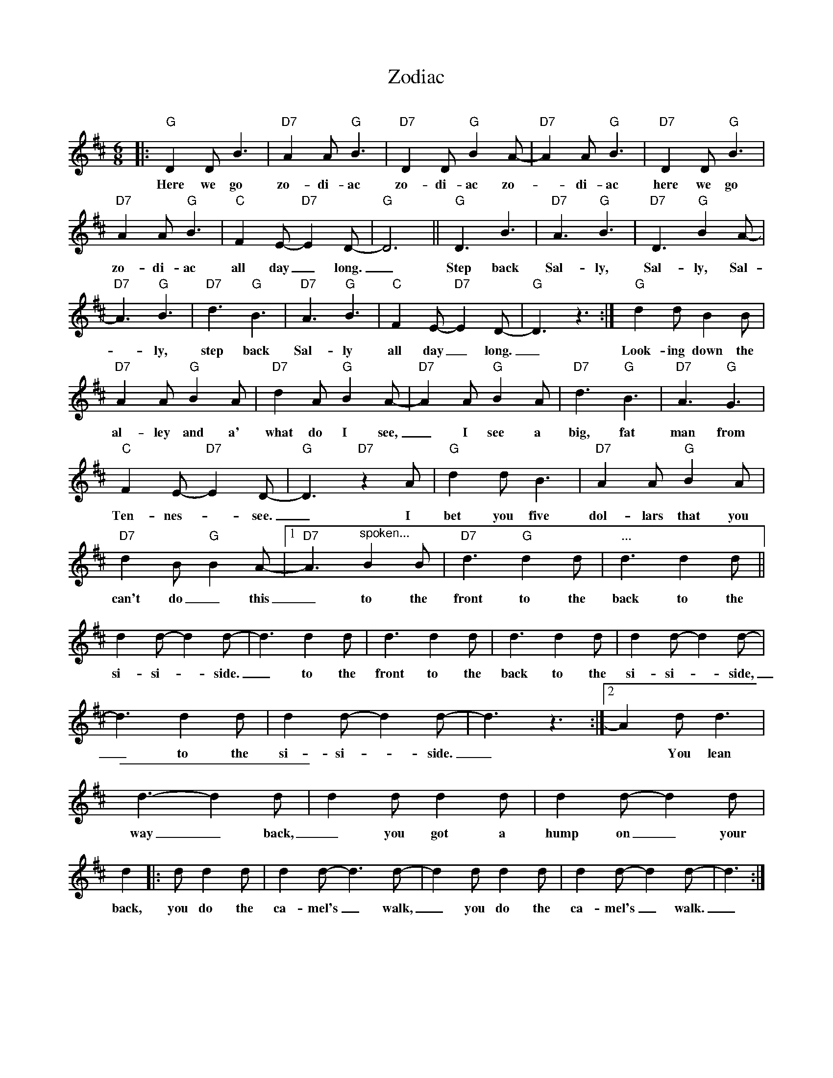 X: 1
T: Zodiac
C:
R: jig
N: Sometimes known as Zudio.
Z: 2014 John Chambers <jc:trillian.mit.edu>
M: 6/8
L: 1/8
K: D
%%continueall 1
|:\
"G"D2D B3 | "D7"A2A "G"B3 | "D7"D2D "G"B2A- | "D7"A2A "G"B3 | "D7"D2D "G"B3 | "D7"A2A "G"B3 |
w: Here we go zo-di-ac zo-di-ac zo-_di-ac here we go zo-di-ac
"C"F2E- "D7"E2D- | "G"D6 || "G"D3 B3 | "D7"A3 "G"B3 | "D7"D3 "G"B2A- | "D7"A3 "G"B3 |
w: all day_ long._  Step back Sal-ly, Sal-ly, Sal-*ly,
"D7"d3 "G"B3 | "D7"A3 "G"B3 | "C"F2E- "D7"E2D- | "G"D3 z3 :| "G"d2d B2B | "D7"A2A "G"B2A |
w: step back Sal-ly all day_ long._ Look-ing down the al-ley and a'
"D7"d2A "G"B2A- | "D7"A2A "G"B2A | "D7"d3 "G"B3 | "D7"A3 "G"G3 | "C"F2E- "D7"E2D- | "G"D3 "D7"z2A |
w: what do I see,_ I see a big, fat man from Ten-nes-*see._ I
"G"d2d B3 | "D7"A2A "G"B2A | "D7"d2B "G"B2A- |1 "D7"A3 "^spoken..."B2B | "D7"d3 "G"d2d | "..."d3 d2d ||
w: bet you five dol-lars that you can't do_ this_ to the front to the back to the
d2d- d2d- | d3 d2d | d3 d2d | d3 d2d | d2d- d2d- | d3 d2d |
w: si-si-*side._ to the front to the back to the si-si-_side,_ to the
d2d- d2d- | d3 z3 :|2 A2d d3 | d3-d2 d | d2d d2d | d2d- d2d |
w: si-si-*side._ | ~ You lean way_ back,_ you got a hump on_ your
d2 |: d d2d | d2d- d3d- | d2d d2d | d2d- d2d- | d3 :|
w: back, you do the ca-mel's_ walk,_ you do the ca-mel's_ walk._

